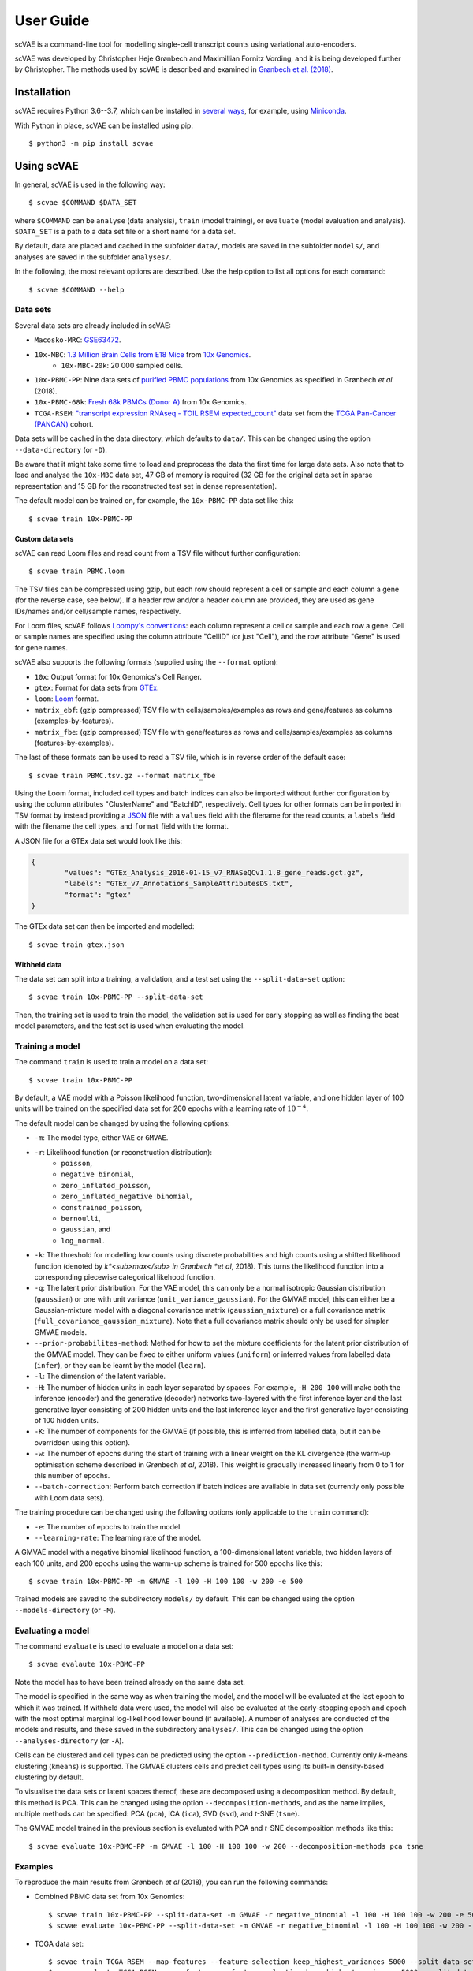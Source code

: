 .. highlight:: bash

User Guide
==========

scVAE is a command-line tool for modelling single-cell transcript counts using variational auto-encoders.

scVAE was developed by Christopher Heje Grønbech and Maximillian Fornitz Vording, and it is being developed further by Christopher. The methods used by scVAE is described and examined in `Grønbech et al. (2018)`_.

Installation
------------

scVAE requires Python 3.6--3.7, which can be installed in `several ways`_, for example, using Miniconda_.

.. _several ways: https://realpython.com/installing-python/
.. _Miniconda: https://docs.conda.io/projects/conda/en/latest/user-guide/install/index.html

With Python in place, scVAE can be installed using pip::

	$ python3 -m pip install scvae

Using scVAE
-----------

In general, scVAE is used in the following way::

	$ scvae $COMMAND $DATA_SET

where ``$COMMAND`` can be ``analyse`` (data analysis), ``train`` (model training), or ``evaluate`` (model evaluation and analysis). ``$DATA_SET`` is a path to a data set file or a short name for a data set.

By default, data are placed and cached in the subfolder ``data/``, models are saved in the subfolder ``models/``, and analyses are saved in the subfolder ``analyses/``.

In the following, the most relevant options are described. Use the help option to list all options for each command::

	$ scvae $COMMAND --help

Data sets
^^^^^^^^^

Several data sets are already included in scVAE:

.. Non-breaking space
.. |_| unicode:: 0xA0
   :trim:
   
* ``Macosko-MRC``: `GSE63472`_.
* ``10x-MBC``: `1.3 Million Brain Cells from E18 Mice`_ from `10x Genomics`_.
	* ``10x-MBC-20k``: 20 |_| 000 sampled cells.
* ``10x-PBMC-PP``: Nine data sets of `purified PBMC populations`_ from 10x Genomics as specified in Grønbech *et al.* (2018).
* ``10x-PBMC-68k``: `Fresh 68k PBMCs (Donor A)`_ from 10x Genomics.
* ``TCGA-RSEM``: `"transcript expression RNAseq - TOIL RSEM expected_count"`_ data set from the `TCGA Pan-Cancer (PANCAN)`_ cohort.

.. _GSE63472: https://www.ncbi.nlm.nih.gov/geo/query/acc.cgi?acc=GSE63472
.. _1.3 Million Brain Cells from E18 Mice: https://support.10xgenomics.com/single-cell-gene-expression/datasets/1.3.0/1M_neurons
.. _10x Genomics: https://www.10xgenomics.com
.. _purified PBMC populations: https://support.10xgenomics.com/single-cell-gene-expression/datasets/
.. _Fresh 68k PBMCs (Donor A): https://support.10xgenomics.com/single-cell-gene-expression/datasets/1.1.0/fresh_68k_pbmc_donor_a
.. _"transcript expression RNAseq - TOIL RSEM expected_count": https://xenabrowser.net/datapages/?dataset=tcga_expected_count&host=https%3A%2F%2Ftoil.xenahubs.net&removeHub=https%3A%2F%2Fxena.treehouse.gi.ucsc.edu%3A443
.. _TCGA Pan-Cancer (PANCAN): https://xenabrowser.net/datapages/?cohort=TCGA%20Pan-Cancer%20(PANCAN)&removeHub=https%3A%2F%2Fxena.treehouse.gi.ucsc.edu%3A443

Data sets will be cached in the data directory, which defaults to ``data/``. This can be changed using the option ``--data-directory`` (or ``-D``).

Be aware that it might take some time to load and preprocess the data the first time for large data sets. Also note that to load and analyse the ``10x-MBC`` data set, 47 GB of memory is required (32 GB for the original data set in sparse representation and 15 GB for the reconstructed test set in dense representation).

The default model can be trained on, for example, the ``10x-PBMC-PP`` data set like this::

	$ scvae train 10x-PBMC-PP

Custom data sets
""""""""""""""""

scVAE can read Loom files and read count from a TSV file without further configuration::

	$ scvae train PBMC.loom

The TSV files can be compressed using gzip, but each row should represent a cell or sample and each column a gene (for the reverse case, see below). If a header row and/or a header column are provided, they are used as gene IDs/names and/or cell/sample names, respectively.

For Loom files, scVAE follows `Loompy's conventions`_: each column represent a cell or sample and each row a gene. Cell or sample names are specified using the column attribute "CellID" (or just "Cell"), and the row attribute "Gene" is used for gene names.

.. _Loompy's conventions: http://linnarssonlab.org/loompy/conventions/index.html

scVAE also supports the following formats (supplied using the ``--format`` option):

* ``10x``: Output format for 10x Genomics's Cell Ranger.
* ``gtex``: Format for data sets from `GTEx`_.
* ``loom``: `Loom`_ format.
* ``matrix_ebf``: (gzip compressed) TSV file with cells/samples/examples as rows and gene/features as columns (examples-by-features).
* ``matrix_fbe``: (gzip compressed) TSV file with gene/features as rows and cells/samples/examples as columns (features-by-examples).

.. _GTEx: https://gtexportal.org/home/index.html
.. _Loom: https://loompy.org

The last of these formats can be used to read a TSV file, which is in reverse order of the default case::

	$ scvae train PBMC.tsv.gz --format matrix_fbe

Using the Loom format, included cell types and batch indices can also be imported without further configuration by using the column attributes "ClusterName" and "BatchID", respectively. Cell types for other formats can be imported in TSV format by instead providing a `JSON`_ file with a ``values`` field with the filename for the read counts, a ``labels`` field with the filename the cell types, and ``format`` field with the format.

.. _JSON: https://en.wikipedia.org/wiki/JSON

A JSON file for a GTEx data set would look like this:

.. code-block:: json

	{
		"values": "GTEx_Analysis_2016-01-15_v7_RNASeQCv1.1.8_gene_reads.gct.gz",
		"labels": "GTEx_v7_Annotations_SampleAttributesDS.txt",
		"format": "gtex"
	}

The GTEx data set can then be imported and modelled::

	$ scvae train gtex.json

Withheld data
"""""""""""""

The data set can split into a training, a validation, and a test set using the ``--split-data-set`` option::

	$ scvae train 10x-PBMC-PP --split-data-set

Then, the training set is used to train the model, the validation set is used for early stopping as well as finding the best model parameters, and the test set is used when evaluating the model.

Training a model
^^^^^^^^^^^^^^^^

The command ``train`` is used to train a model on a data set::

	$ scvae train 10x-PBMC-PP

By default, a VAE model with a Poisson likelihood function, two-dimensional latent variable, and one hidden layer of 100 units will be trained on the specified data set for 200 epochs with a learning rate of :math:`10^{-4}`.

The default model can be changed by using the following options:

* ``-m``: The model type, either ``VAE`` or ``GMVAE``.
* ``-r``: Likelihood function (or reconstruction distribution):
	* ``poisson``,
	* ``negative binomial``,
	* ``zero_inflated_poisson``,
	* ``zero_inflated_negative binomial``,
	* ``constrained_poisson``,
	* ``bernoulli``,
	* ``gaussian``, and
	* ``log_normal``.
* ``-k``: The threshold for modelling low counts using discrete probabilities and high counts using a shifted likelihood function (denoted by *k*<sub>max</sub> in Grønbech *et al*, 2018). This turns the likelihood function into a corresponding piecewise categorical likehood function.
* ``-q``: The latent prior distribution. For the VAE model, this can only be a normal isotropic Gaussian distribution (``gaussian``) or one with unit variance (``unit_variance_gaussian``). For the GMVAE model, this can either be a Gaussian-mixture model with a diagonal covariance matrix (``gaussian_mixture``) or a full covariance matrix (``full_covariance_gaussian_mixture``). Note that a full covariance matrix should only be used for simpler GMVAE models.
* ``--prior-probabilites-method``: Method for how to set the mixture coefficients for the latent prior distribution of the GMVAE model. They can be fixed to either uniform values (``uniform``) or inferred values from labelled data (``infer``), or they can be learnt by the model (``learn``).
* ``-l``: The dimension of the latent variable.
* ``-H``: The number of hidden units in each layer separated by spaces. For example, ``-H 200 100`` will make both the inference (encoder) and the generative (decoder) networks two-layered with the first inference layer and the last generative layer consisting of 200 hidden units and the last inference layer and the first generative layer consisting of 100 hidden units.
* ``-K``: The number of components for the GMVAE (if possible, this is inferred from labelled data, but it can be overridden using this option).
* ``-w``: The number of epochs during the start of training with a linear weight on the KL divergence (the warm-up optimisation scheme described in Grønbech *et al*, 2018). This weight is gradually increased linearly from 0 to 1 for this number of epochs.
* ``--batch-correction``: Perform batch correction if batch indices are available in data set (currently only possible with Loom data sets).

The training procedure can be changed using the following options (only applicable to the ``train`` command):

* ``-e``: The number of epochs to train the model.
* ``--learning-rate``: The learning rate of the model.

A GMVAE model with a negative binomial likelihood function, a 100-dimensional latent variable, two hidden layers of each 100 units, and 200 epochs using the warm-up scheme is trained for 500 epochs like this::

	$ scvae train 10x-PBMC-PP -m GMVAE -l 100 -H 100 100 -w 200 -e 500

Trained models are saved to the subdirectory ``models/`` by default. This can be changed using the option ``--models-directory`` (or ``-M``).

Evaluating a model
^^^^^^^^^^^^^^^^^^

The command ``evaluate`` is used to evaluate a model on a data set::

	$ scvae evalaute 10x-PBMC-PP

Note the model has to have been trained already on the same data set.

The model is specified in the same way as when training the model, and the model will be evaluated at the last epoch to which it was trained. If withheld data were used, the model will also be evaluated at the early-stopping epoch and epoch with the most optimal marginal log-likelihood lower bound (if available). A number of analyses are conducted of the models and results, and these saved in the subdirectory ``analyses/``. This can be changed using the option ``--analyses-directory`` (or ``-A``).

Cells can be clustered and cell types can be predicted using the option ``--prediction-method``. Currently only *k*-means clustering (``kmeans``) is supported. The GMVAE clusters cells and predict cell types using its built-in density-based clustering by default.

To visualise the data sets or latent spaces thereof, these are decomposed using a decomposition method. By default, this method is PCA. This can be changed using the option ``--decomposition-methods``, and as the name implies, multiple methods can be specified: PCA (``pca``), ICA (``ica``), SVD (``svd``), and *t*-SNE (``tsne``).

The GMVAE model trained in the previous section is evaluated with PCA and *t*-SNE decomposition methods like this::

	$ scvae evaluate 10x-PBMC-PP -m GMVAE -l 100 -H 100 100 -w 200 --decomposition-methods pca tsne

Examples
^^^^^^^^

To reproduce the main results from Grønbech *et al* (2018), you can run the following commands:

* Combined PBMC data set from 10x Genomics::

		$ scvae train 10x-PBMC-PP --split-data-set -m GMVAE -r negative_binomial -l 100 -H 100 100 -w 200 -e 500
		$ scvae evaluate 10x-PBMC-PP --split-data-set -m GMVAE -r negative_binomial -l 100 -H 100 100 -w 200 --decomposition-methods pca tsne

* TCGA data set::

		$ scvae train TCGA-RSEM --map-features --feature-selection keep_highest_variances 5000 --split-data-set -m GMVAE -r negative_binomial -l 50 -H 1000 1000 -e 500
		$ scvae evaluate TCGA-RSEM --map-features --feature-selection keep_highest_variances 5000 --split-data-set -m GMVAE -r negative_binomial -l 50 -H 1000 1000 --decomposition-methods pca tsne

References
----------

.. _Grønbech et al. (2018):

Christopher Heje Grønbech, Maximillian Fornitz Vording, Pascal Nordgren Timshel, Casper Kaae Sønderby, Tune Hannes Pers, and Ole Winther. "`scVAE: Variational auto-encoders for single-cell gene expression data`_". *bioRxiv*, 2018.

.. _`scVAE: Variational auto-encoders for single-cell gene expression data`: https://www.biorxiv.org/content/10.1101/318295v4
